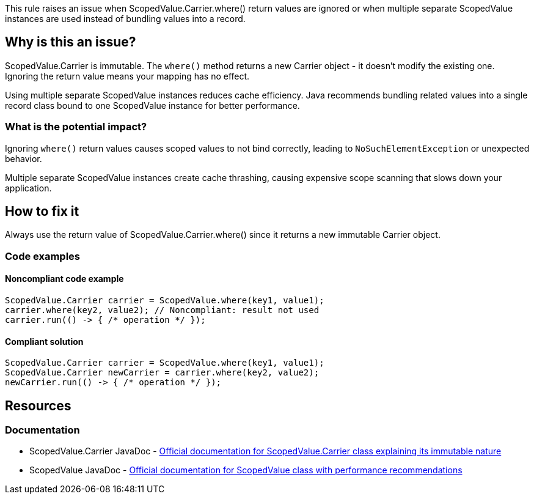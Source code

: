 This rule raises an issue when ScopedValue.Carrier.where() return values are ignored or when multiple separate ScopedValue instances are used instead of bundling values into a record.

== Why is this an issue?

ScopedValue.Carrier is immutable. The `where()` method returns a new Carrier object - it doesn't modify the existing one. Ignoring the return value means your mapping has no effect.

Using multiple separate ScopedValue instances reduces cache efficiency. Java recommends bundling related values into a single record class bound to one ScopedValue instance for better performance.

=== What is the potential impact?

Ignoring `where()` return values causes scoped values to not bind correctly, leading to `NoSuchElementException` or unexpected behavior.

Multiple separate ScopedValue instances create cache thrashing, causing expensive scope scanning that slows down your application.

== How to fix it

Always use the return value of ScopedValue.Carrier.where() since it returns a new immutable Carrier object.

=== Code examples

==== Noncompliant code example

[source,java,diff-id=1,diff-type=noncompliant]
----
ScopedValue.Carrier carrier = ScopedValue.where(key1, value1);
carrier.where(key2, value2); // Noncompliant: result not used
carrier.run(() -> { /* operation */ });
----

==== Compliant solution

[source,java,diff-id=1,diff-type=compliant]
----
ScopedValue.Carrier carrier = ScopedValue.where(key1, value1);
ScopedValue.Carrier newCarrier = carrier.where(key2, value2);
newCarrier.run(() -> { /* operation */ });
----

== Resources

=== Documentation

 * ScopedValue.Carrier JavaDoc - https://docs.oracle.com/en/java/javase/25/docs/api/java.base/java/lang/ScopedValue.Carrier.html[Official documentation for ScopedValue.Carrier class explaining its immutable nature]

 * ScopedValue JavaDoc - https://docs.oracle.com/en/java/javase/25/docs/api/java.base/java/lang/ScopedValue.html[Official documentation for ScopedValue class with performance recommendations]
